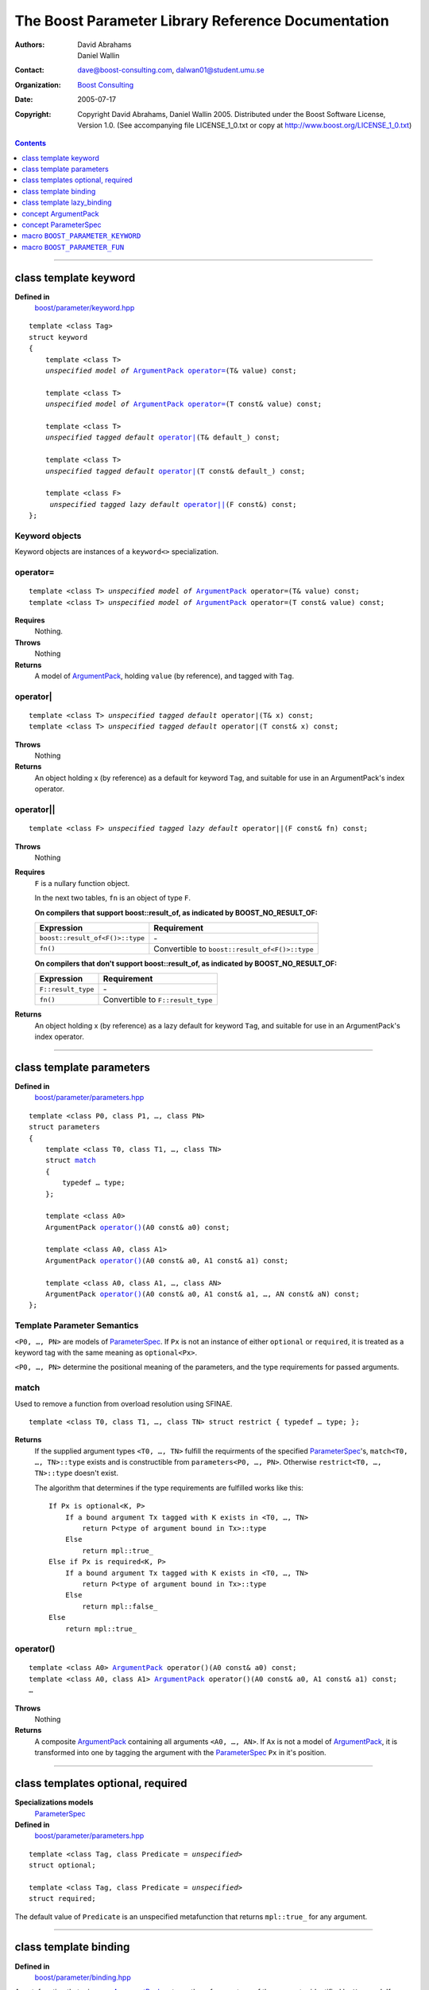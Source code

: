+++++++++++++++++++++++++++++++++++++++++++++++++++++++++++++++++
 The Boost Parameter Library Reference Documentation |(logo)|__
+++++++++++++++++++++++++++++++++++++++++++++++++++++++++++++++++

.. |(logo)| image:: ../../../../boost.png
   :alt: Boost

__ ../../../../index.htm

:Authors:       David Abrahams, Daniel Wallin
:Contact:       dave@boost-consulting.com, dalwan01@student.umu.se
:organization:  `Boost Consulting`_
:date:          $Date: 2005/07/17 19:53:01 $

:copyright:     Copyright David Abrahams, Daniel Wallin
                2005. Distributed under the Boost Software License,
                Version 1.0. (See accompanying file LICENSE_1_0.txt
                or copy at http://www.boost.org/LICENSE_1_0.txt)

.. _`Boost Consulting`: http://www.boost-consulting.com

.. contents::
    :depth: 1

//////////////////////////////////////////////////////////////////////////////

.. role:: class
    :class: class

.. role:: concept
    :class: concept

.. role:: function
    :class: function

.. |ArgumentPack| replace:: :concept:`ArgumentPack`
.. |ParameterSpec| replace:: :concept:`ParameterSpec`


.. class:: reference

class template :class:`keyword`
------------------------------------

**Defined in**
    `boost/parameter/keyword.hpp`__

__ ../../../../boost/parameter/keyword.hpp

.. dwa:

    1. You never defined IndexExpression

    2. You should use cross-linking to the concept definitions,
       thus, |IndexExpression|_

    3. A class template doesn't model any concept we use other than
       Metafunction.  Maybe specializations model IndexExpression,
       or something.

.. parsed-literal::

    template <class Tag>
    struct keyword
    {
        template <class T>
        *unspecified model of* |ArgumentPack|_ `operator=`_\(T& value) const;

        template <class T>
        *unspecified model of* |ArgumentPack|_ `operator=`_\(T const& value) const;

        template <class T>
        *unspecified tagged default* `operator|`_\(T& default\_) const;

        template <class T>
        *unspecified tagged default* `operator|`_\(T const& default\_) const;

        template <class F>
         *unspecified tagged lazy default* `operator||`_\(F const&) const;
    };


.. dwa:

   We don't have a convention of using a raw concept name,
   formatted as a concept, as the return value of a function.  If
   we're going to start doing this, don't we need to explain it
   somewhere?


.. _keyword object:

Keyword objects
~~~~~~~~~~~~~~~

.. |keyword-object| replace:: `keyword object`_

Keyword objects are instances of a ``keyword<>`` specialization.

operator=
~~~~~~~~~

.. parsed-literal::

    template <class T> *unspecified model of* |ArgumentPack|_ operator=(T& value) const;
    template <class T> *unspecified model of* |ArgumentPack|_ operator=(T const& value) const;

**Requires**
    Nothing.

**Throws**
    Nothing

**Returns**
    A model of |ArgumentPack|_, holding ``value`` (by reference),
    and tagged with ``Tag``.

.. dwa:

     1. We don't have a convention of writing "*cv* reference to."
        I know what you mean, but if we're going to start doing
        this we need to explain the convention somewhere.

     2. It's not a cv reference to value, since value itself is a
        reference.  You can only reference an object.  So this
        should be, perhaps, "holding value" or if you think that's
        not explicit enough, "holding a reference equivalent to
        value."  That deals with the cv issue.


operator|
~~~~~~~~~

.. parsed-literal::

    template <class T> *unspecified tagged default* operator|(T& x) const;
    template <class T> *unspecified tagged default* operator|(T const& x) const;

**Throws**
    Nothing

**Returns**
    An object holding x (by reference) as a default for keyword ``Tag``,
    and suitable for use in an ArgumentPack's index operator.

.. old:
    An object that holds ``x`` as a default for the
    keyword tag ``Tag``.

.. daniel:
    A model of |KeywordDefaultExpression|_ that, when used to
    index an |ArgumentPack|_ that does not contain an appropriate
    parameter, gives ``x``.

.. daniel:

    An object that models KeywordDefaultExpression, that when used as
    an argument to ``ArgumentPack::operator[]`` which doesn't contain
    a parameter specified with ``Tag`` returns a reference to ``default_``.

.. dwa: 

   Maybe:

      An object that holds ``default_`` as a default for the
      keyword tag ``Tag``.


   This description would oblige us to explain the
   terminology "...holds as a default for keyword tag..." in the
   definition of KeywordDefaultExpression and associated concepts.

   I changed ``default_`` to ``x`` because it is difficult to read
   a sentence that uses the word "default" and the identifier
   ``default_`` .  We're just using a generic ``T`` anyhow.

operator||
~~~~~~~~~~

.. parsed-literal::

    template <class F> *unspecified tagged lazy default* operator||(F const& fn) const;

**Throws**
    Nothing

.. dwa: You have to define "function object."  Plain function
   pointers are legal where result_of is supported, FYI.

**Requires**
    ``F`` is a nullary function object.

    In the next two tables, ``fn`` is an object of type ``F``.

    **On compilers that support boost::result_of, as indicated by BOOST_NO_RESULT_OF:**

    +---------------------------------+-----------------------------------------------------+
    | Expression                      | Requirement                                         |
    +=================================+=====================================================+
    | ``boost::result_of<F()>::type`` | \-                                                  |
    +---------------------------------+-----------------------------------------------------+
    | ``fn()``                        | Convertible to ``boost::result_of<F()>::type``      |
    +---------------------------------+-----------------------------------------------------+

    **On compilers that don't support boost::result_of, as indicated by BOOST_NO_RESULT_OF:**

    +------------------------------+-----------------------------------------------------+
    | Expression                   | Requirement                                         |
    +==============================+=====================================================+
    | ``F::result_type``           | \-                                                  |
    +------------------------------+-----------------------------------------------------+
    | ``fn()``                     | Convertible to ``F::result_type``                   |
    +------------------------------+-----------------------------------------------------+


.. dwa: I don't think the CopyConstructible requirement is correct.
   What if the result is a reference?  If it's not a reference, and
   there are no implicit conversions, it's surely got to be copy
   constructible so f can return it.  So are you sure you want to
   require CopyConstructible just so you can handle the actual
   return type not being an exact match?

**Returns**
    An object holding x (by reference) as a lazy default for keyword
    ``Tag``, and suitable for use in an ArgumentPack's index operator.


.. old:
    An object that holds a reference to ``fn`` as a `lazy default`_
    for the keyword tag ``Tag``.


.. daniel:
    A model of |KeywordDefaultExpression|_ that, when used to
    index an |ArgumentPack|_ which does not contain an appropriate
    parameter, gives the result of ``fn``.

.. daniel:
    An object that models |KeywordDefaultExpression|_, that when used as
    an argument to ``ArgumentPack::operator[]`` which doesn't contain
    a parameter specified with ``Tag`` evaluates and returns ``fn()``.

.. dwa:

      An object that holds a reference to ``fn`` as a lazy default
      for the keyword tag ``Tag``.

   This description would oblige us to explain "lazy default."

//////////////////////////////////////////////////////////////////////////////

.. class:: reference

.. _parameters:

class template :class:`parameters`
---------------------------------------------------

**Defined in**
    `boost/parameter/parameters.hpp`__

__ ../../../../boost/parameter/parameters.hpp

.. parsed-literal::

    template <class P0, class P1, …, class PN>
    struct parameters
    {
        template <class T0, class T1, …, class TN>
        struct `match`_
        {
            typedef … type;
        };

        template <class A0>
        |ArgumentPack| `operator()`_\(A0 const& a0) const;

        template <class A0, class A1>
        |ArgumentPack| `operator()`_\(A0 const& a0, A1 const& a1) const;

        template <class A0, class A1, …, class AN>
        |ArgumentPack| `operator()`_\(A0 const& a0, A1 const& a1, …, AN const& aN) const;
    };


Template Parameter Semantics
~~~~~~~~~~~~~~~~~~~~~~~~~~~~

``<P0, …, PN>`` are models of |ParameterSpec|_. If ``Px`` is not an
instance of either ``optional`` or ``required``, it is treated as a
keyword tag with the same meaning as ``optional<Px>``.

``<P0, …, PN>`` determine the positional meaning of the parameters,
and the type requirements for passed arguments.


match
~~~~~

Used to remove a function from overload resolution using SFINAE.

.. parsed-literal::

        template <class T0, class T1, …, class TN> struct restrict { typedef … type; };

**Returns**
    If the supplied argument types ``<T0, …, TN>`` fulfill the requirments of the
    specified |ParameterSpec|_'s, ``match<T0, …, TN>::type`` exists and is constructible
    from ``parameters<P0, …, PN>``. Otherwise ``restrict<T0, …, TN>::type`` doesn't exist.

    The algorithm that determines if the type requirements are fulfilled works
    like this::

        If Px is optional<K, P>
            If a bound argument Tx tagged with K exists in <T0, …, TN>
                return P<type of argument bound in Tx>::type
            Else
                return mpl::true_
        Else if Px is required<K, P>
            If a bound argument Tx tagged with K exists in <T0, …, TN>
                return P<type of argument bound in Tx>::type
            Else
                return mpl::false_
        Else
            return mpl::true_


operator()
~~~~~~~~~~

.. parsed-literal::

    template <class A0> |ArgumentPack|_ operator()(A0 const& a0) const;
    template <class A0, class A1> |ArgumentPack|_ operator()(A0 const& a0, A1 const& a1) const;
    …

**Throws**
    Nothing

**Returns**
    A composite |ArgumentPack|_ containing all arguments ``<A0, …, AN>``.
    If ``Ax`` is not a model of |ArgumentPack|_, it is transformed into one
    by tagging the argument with the |ParameterSpec|_ ``Px`` in it's position.


//////////////////////////////////////////////////////////////////////////////

.. class:: reference

.. _optional:
.. _required:

class templates :class:`optional`, :class:`required`
----------------------------------------------------

**Specializations models**
    |ParameterSpec|_

**Defined in**
    `boost/parameter/parameters.hpp`__

__ ../../../../boost/parameter/parameters.hpp

.. parsed-literal::

    template <class Tag, class Predicate = *unspecified*>
    struct optional;

    template <class Tag, class Predicate = *unspecified*>
    struct required;

The default value of ``Predicate`` is an unspecified metafunction that returns
``mpl::true_`` for any argument.


//////////////////////////////////////////////////////////////////////////////

.. class:: reference

.. _binding:

class template :class:`binding`
-------------------------------------------------------------

**Defined in**
    `boost/parameter/binding.hpp`__

__ ../../../../boost/parameter/binding.hpp

A metafunction that, given an |ArgumentPack|_, returns the reference
type of the parameter identified by ``Keyword``.  If no such parameter has been
specified, returns ``Default``.

.. parsed-literal::

    template <class Parameters, class Keyword, class Default = *unspecified*>
    struct binding
    {
        typedef … type;
    };


.. class:: reference


//////////////////////////////////////////////////////////////////////////////


.. _lazy_binding:

class template :class:`lazy_binding`
------------------------------------------------------------------

**Defined in**
    `boost/parameter/binding.hpp`__

__ ../../../../boost/parameter/binding.hpp

A metafunction that, given an |ArgumentPack|_, returns the reference
type of the parameter identified by ``Keyword``.  If no such parameter has been
specified, returns the type returned by invoking ``DefaultFn``.

.. parsed-literal::

    template <class Parameters, class Keyword, class DefaultFn>
    struct lazy_binding
    {
        typedef … type;
    };

Requirements 
~~~~~~~~~~~~ 

``DefaultFn`` is a nullary function object. The type returned by invoking this
function is determined by ``boost::result_of<DefaultFn()>::type`` on compilers
that support partial specialization. On less compliant compilers a nested
``DefaultFn::result_type`` is used instead.


.. class:: reference


//////////////////////////////////////////////////////////////////////////////

.. _argumentpack:

concept |ArgumentPack|
-------------------------------

Models of this concept are containers of parameters where each parameter
is tagged with a keyword.

Requirements
~~~~~~~~~~~~

* ``x`` and ``z`` are objects that model |ArgumentPack|.
* ``z`` is a |ArgumentPack|_ containing only one argument, as created by ``keyword::operator=``.
* ``y`` is a `keyword object`_ that is associated with a value in the Argument pack.
* ``u`` is an object produced by an expression of one of the forms::

        k | d
    or  
        k || d

  Where ``k`` is a `keyword object`_.
* ``X`` is the type of ``x``.
* ``K`` is the tag type used in ``y`` and ``u``.
* ``D`` is the type of the default value in ``u``.
* If ``u`` has a lazy default, the *default value* of ``u`` is defined as the
  the result of invoking the function bound in ``u``. Any exception that
  is thrown from this function is propagated.

+------------+---------------------------+------------------------------+------------------------------------------------------+
| Expression | Type                      | Requirements                 | Semantics/Notes                                      |
+============+===========================+==============================+======================================================+
| ``x[y]``   | binding<X, K>::type       | An argument tagged           | Returns the bound argument tagged with ``K``.        |
|            |                           | with ``K`` exists            |                                                      |
|            |                           | in ``x``.                    |                                                      |
+------------+---------------------------+------------------------------+------------------------------------------------------+
| ``x[u]``   | binding<X, K, D>::type    | \-                           | If ``x`` contains a bound argument tagged with       |
|            |                           |                              | ``u``'s keyword, returns a reference to that         |
|            |                           |                              | argument.                                            |
|            |                           |                              |                                                      |
|            |                           |                              | Otherwise returns the default value of ``u``.        |
+------------+---------------------------+------------------------------+------------------------------------------------------+
| ``x, z``   | Model of |ArgumentPack|   | \-                           | Returns a composite |ArgumentPack|_ that             |
|            |                           |                              | contains bindings to all arguments bound in ``x``    |
|            |                           |                              | and ``z``.                                           |
+------------+---------------------------+------------------------------+------------------------------------------------------+


.. class:: reference


//////////////////////////////////////////////////////////////////////////////

.. _parameterspec:

concept |ParameterSpec|
-----------------------

Used to describe type restrictions and positional meaning in a parameter
set.

Models of this concept with special meaning are:

* :class:`required`
* :class:`optional`

Any other type will be treated as a *keyword Tag*.


.. class:: reference


//////////////////////////////////////////////////////////////////////////////

.. _boost_parameter_keyword:

macro ``BOOST_PARAMETER_KEYWORD``
---------------------------------

**Defined in**
    `boost/parameter/keyword.hpp`__

__ ../../../../boost/parameter/keyword.hpp

Macro used to define `keyword objects`__.

__ `keyword object`_

.. parsed-literal::

    BOOST_PARAMETER_KEYWORD(tag_namespace, name)

Requirements
~~~~~~~~~~~~

* ``tag_namespace`` is the namespace where the tag-types will be placed.
* ``name`` is the name that will be used for the keyword.


.. class:: reference


//////////////////////////////////////////////////////////////////////////////

.. _boost_parameter_fun:

macro ``BOOST_PARAMETER_FUN``
-----------------------------

**Defined in**
    `boost/parameter/macros.hpp`__

__ ../../../../boost/parameter/macros.hpp

.. parsed-literal::

    BOOST_PARAMETER_FUN(ret, name, lo, hi, parameters)

Requirements
~~~~~~~~~~~~

* ``ret`` is the return type of the function.
* ``name`` is the name of the function.
* ``lo``, ``hi`` defines the range of arities for the function.
* ``parameters`` is the name of the ``parameters<>`` instance
  used for the function.

